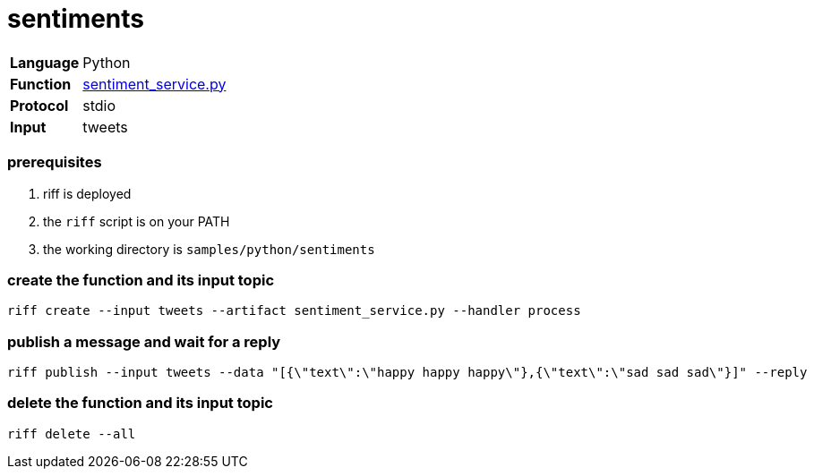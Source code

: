 = sentiments

[horizontal]
*Language*:: Python
*Function*:: link:sentiment_service.py[sentiment_service.py]
*Protocol*:: stdio
*Input*:: tweets

=== prerequisites

1. riff is deployed
2. the `riff` script is on your PATH
3. the working directory is `samples/python/sentiments`

=== create the function and its input topic

```
riff create --input tweets --artifact sentiment_service.py --handler process
```

=== publish a message and wait for a reply

```
riff publish --input tweets --data "[{\"text\":\"happy happy happy\"},{\"text\":\"sad sad sad\"}]" --reply
```

=== delete the function and its input topic

```
riff delete --all
```
